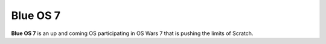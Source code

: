 Blue OS 7
=======

**Blue OS 7** is an up and coming OS participating in OS Wars 7 that is pushing the limits of Scratch.